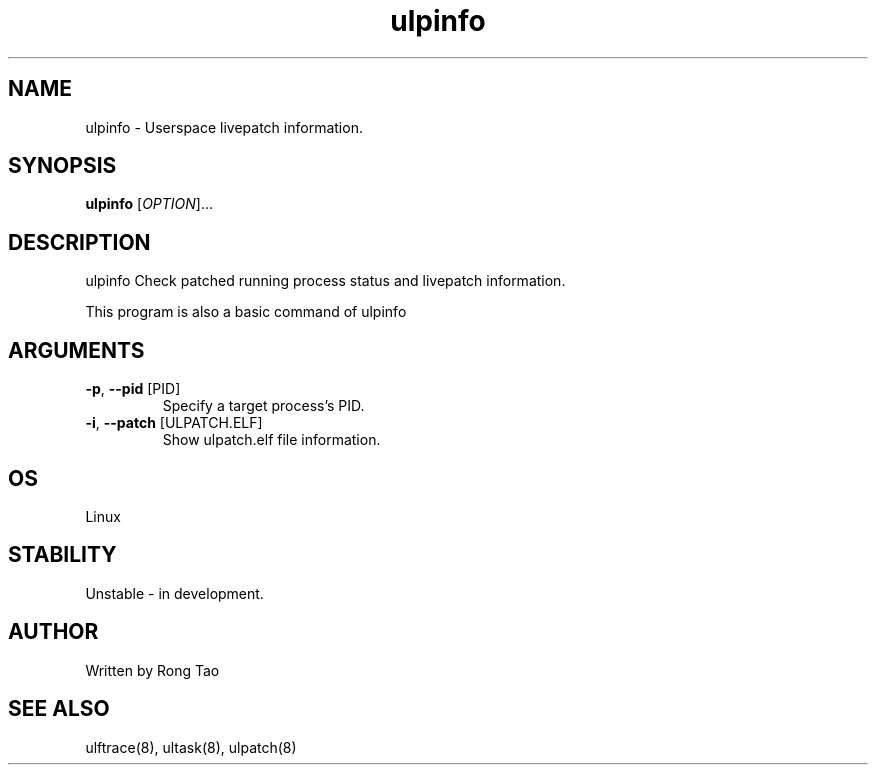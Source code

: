 .TH ulpinfo 8  "2023-12-09" "USER COMMANDS"
.SH NAME
ulpinfo \- Userspace livepatch information.
.SH SYNOPSIS
.B ulpinfo
[\fI\,OPTION\/\fR]...
.SH DESCRIPTION
.\" Add any additional description here
.PP
ulpinfo Check patched running process status and livepatch information.

This program is also a basic command of ulpinfo

.SH ARGUMENTS
.TP
\fB\-p\fR, \fB\-\-pid\fR [PID]
Specify a target process's PID.
.TP
\fB\-i\fR, \fB\-\-patch\fR [ULPATCH.ELF]
Show ulpatch.elf file information.

.SH OS
Linux
.SH STABILITY
Unstable - in development.
.SH AUTHOR
Written by Rong Tao
.SH SEE ALSO
ulftrace(8), ultask(8), ulpatch(8)
